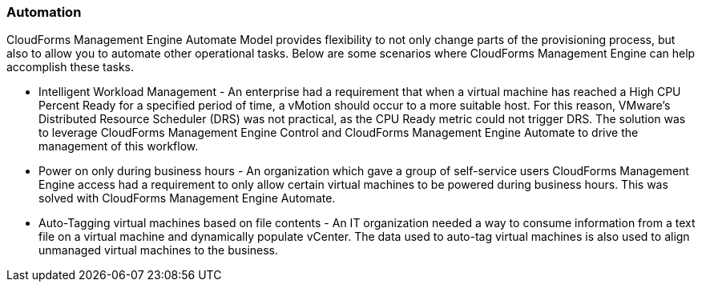 === Automation

CloudForms Management Engine Automate Model provides flexibility to not
only change parts of the provisioning process, but also to allow you to
automate other operational tasks. Below are some scenarios where
CloudForms Management Engine can help accomplish these tasks.

* Intelligent Workload Management - An enterprise had a requirement that
when a virtual machine has reached a High CPU Percent Ready for a
specified period of time, a vMotion should occur to a more suitable
host. For this reason, VMware's Distributed Resource Scheduler (DRS) was
not practical, as the CPU Ready metric could not trigger DRS. The
solution was to leverage CloudForms Management Engine Control and
CloudForms Management Engine Automate to drive the management of this
workflow.
* Power on only during business hours - An organization which gave a
group of self-service users CloudForms Management Engine access had a
requirement to only allow certain virtual machines to be powered during
business hours. This was solved with CloudForms Management Engine
Automate.
* Auto-Tagging virtual machines based on file contents - An IT
organization needed a way to consume information from a text file on a
virtual machine and dynamically populate vCenter. The data used to
auto-tag virtual machines is also used to align unmanaged virtual
machines to the business.
